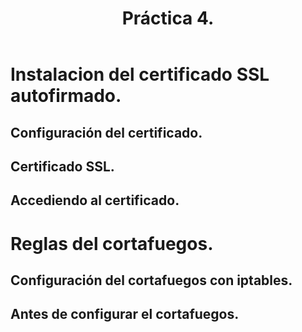 #+TITLE: Práctica 4.

* Instalacion del certificado SSL autofirmado.
** Configuración del certificado.
  [[file:./P4-archivoconfiguracion.png]]

** Certificado SSL.
   [[file:./P4-autofirmado.png]]

** Accediendo al certificado.
   [[file:P4-https.png]]

* Reglas del cortafuegos.
** Configuración del cortafuegos con iptables.
   [[file:P4-iptables-configurada.png]]

** Antes de configurar el cortafuegos.
   [[file:P4-iptables-vacia.png]]
